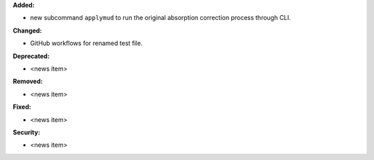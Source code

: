 **Added:**

* new subcommand ``applymud`` to run the original absorption correction process through CLI.

**Changed:**

* GitHub workflows for renamed test file.

**Deprecated:**

* <news item>

**Removed:**

* <news item>

**Fixed:**

* <news item>

**Security:**

* <news item>
